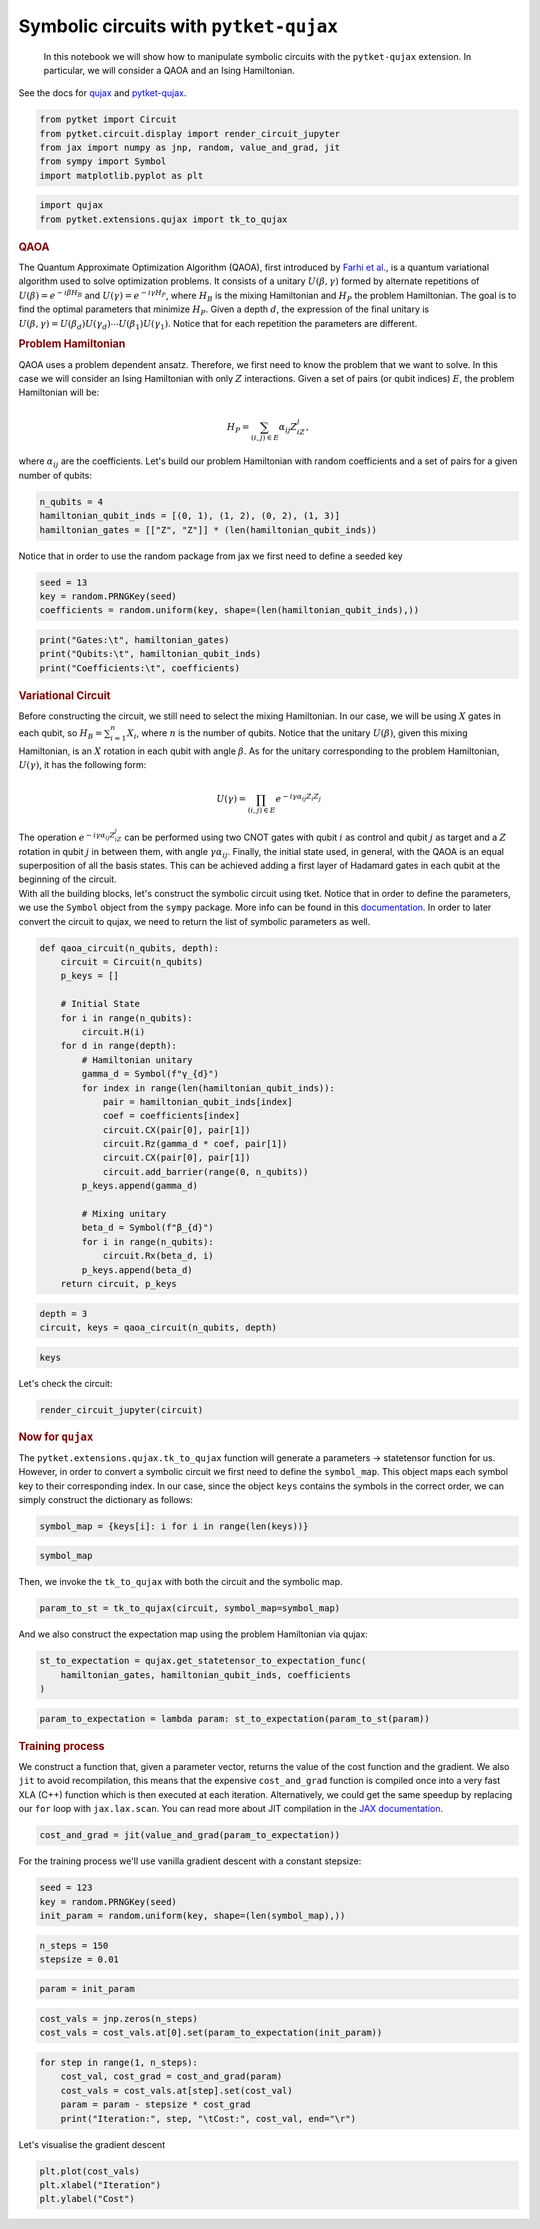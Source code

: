 Symbolic circuits with ``pytket-qujax``
---------------------------------------

   In this notebook we will show how to manipulate symbolic circuits
   with the ``pytket-qujax`` extension. In particular, we will consider
   a QAOA and an Ising Hamiltonian.

.. container:: cell markdown

   See the docs for `qujax <https://cqcl.github.io/qujax/>`__ and
   `pytket-qujax <https://cqcl.github.io/pytket-qujax/api/index.html>`__.

.. container:: cell code

   .. code:: python

      from pytket import Circuit
      from pytket.circuit.display import render_circuit_jupyter
      from jax import numpy as jnp, random, value_and_grad, jit
      from sympy import Symbol
      import matplotlib.pyplot as plt

.. container:: cell code

   .. code:: python

      import qujax
      from pytket.extensions.qujax import tk_to_qujax

.. container:: cell markdown

   .. rubric:: QAOA
      :name: qaoa

   The Quantum Approximate Optimization Algorithm (QAOA), first
   introduced by `Farhi et al. <https://arxiv.org/pdf/1411.4028.pdf>`__,
   is a quantum variational algorithm used to solve optimization
   problems. It consists of a unitary :math:`U(\beta, \gamma)` formed by
   alternate repetitions of :math:`U(\beta)=e^{-i\beta H_B}` and
   :math:`U(\gamma)=e^{-i\gamma H_P}`, where :math:`H_B` is the mixing
   Hamiltonian and :math:`H_P` the problem Hamiltonian. The goal is to
   find the optimal parameters that minimize :math:`H_P`. Given a depth
   :math:`d`, the expression of the final unitary is
   :math:`U(\beta, \gamma) = U(\beta_d)U(\gamma_d)\cdots U(\beta_1)U(\gamma_1)`.
   Notice that for each repetition the parameters are different.

   .. rubric:: Problem Hamiltonian
      :name: problem-hamiltonian

   QAOA uses a problem dependent ansatz. Therefore, we first need to
   know the problem that we want to solve. In this case we will consider
   an Ising Hamiltonian with only :math:`Z` interactions. Given a set of
   pairs (or qubit indices) :math:`E`, the problem Hamiltonian will be:

   .. math::


      \begin{equation}
      H_P = \sum_{(i, j) \in E}\alpha_{ij}Z_iZ_j,
      \end{equation}

   where :math:`\alpha_{ij}` are the coefficients. Let's build our
   problem Hamiltonian with random coefficients and a set of pairs for a
   given number of qubits:

.. container:: cell code

   .. code:: python

      n_qubits = 4
      hamiltonian_qubit_inds = [(0, 1), (1, 2), (0, 2), (1, 3)]
      hamiltonian_gates = [["Z", "Z"]] * (len(hamiltonian_qubit_inds))

.. container:: cell markdown

   Notice that in order to use the random package from jax we first need
   to define a seeded key

.. container:: cell code

   .. code:: python

      seed = 13
      key = random.PRNGKey(seed)
      coefficients = random.uniform(key, shape=(len(hamiltonian_qubit_inds),))

.. container:: cell code

   .. code:: python

      print("Gates:\t", hamiltonian_gates)
      print("Qubits:\t", hamiltonian_qubit_inds)
      print("Coefficients:\t", coefficients)

.. container:: cell markdown

   .. rubric:: Variational Circuit
      :name: variational-circuit

   Before constructing the circuit, we still need to select the mixing
   Hamiltonian. In our case, we will be using :math:`X` gates in each
   qubit, so :math:`H_B = \sum_{i=1}^{n}X_i`, where :math:`n` is the
   number of qubits. Notice that the unitary :math:`U(\beta)`, given
   this mixing Hamiltonian, is an :math:`X` rotation in each qubit with
   angle :math:`\beta`. As for the unitary corresponding to the problem
   Hamiltonian, :math:`U(\gamma)`, it has the following form:

   .. math::


      \begin{equation}
      U(\gamma)=\prod_{(i, j) \in E}e^{-i\gamma\alpha_{ij}Z_i Z_j}
      \end{equation}

   The operation :math:`e^{-i\gamma\alpha_{ij}Z_iZ_j}` can be performed
   using two CNOT gates with qubit :math:`i` as control and qubit
   :math:`j` as target and a :math:`Z` rotation in qubit :math:`j` in
   between them, with angle :math:`\gamma\alpha_{ij}`. Finally, the
   initial state used, in general, with the QAOA is an equal
   superposition of all the basis states. This can be achieved adding a
   first layer of Hadamard gates in each qubit at the beginning of the
   circuit.

.. container:: cell markdown

   With all the building blocks, let's construct the symbolic circuit
   using tket. Notice that in order to define the parameters, we use the
   ``Symbol`` object from the ``sympy`` package. More info can be found
   in this
   `documentation <https://tket.quantinuum.com/user-manual/manual_circuit.html#symbolic-circuits>`__.
   In order to later convert the circuit to qujax, we need to return the
   list of symbolic parameters as well.

.. container:: cell code

   .. code:: python

      def qaoa_circuit(n_qubits, depth):
          circuit = Circuit(n_qubits)
          p_keys = []

          # Initial State
          for i in range(n_qubits):
              circuit.H(i)
          for d in range(depth):
              # Hamiltonian unitary
              gamma_d = Symbol(f"γ_{d}")
              for index in range(len(hamiltonian_qubit_inds)):
                  pair = hamiltonian_qubit_inds[index]
                  coef = coefficients[index]
                  circuit.CX(pair[0], pair[1])
                  circuit.Rz(gamma_d * coef, pair[1])
                  circuit.CX(pair[0], pair[1])
                  circuit.add_barrier(range(0, n_qubits))
              p_keys.append(gamma_d)

              # Mixing unitary
              beta_d = Symbol(f"β_{d}")
              for i in range(n_qubits):
                  circuit.Rx(beta_d, i)
              p_keys.append(beta_d)
          return circuit, p_keys

.. container:: cell code

   .. code:: python

      depth = 3
      circuit, keys = qaoa_circuit(n_qubits, depth)

.. container:: cell code

   .. code:: python

      keys

.. container:: cell markdown

   Let's check the circuit:

.. container:: cell code

   .. code:: python

      render_circuit_jupyter(circuit)

.. container:: cell markdown

   .. rubric:: Now for ``qujax``
      :name: now-for-qujax

   The ``pytket.extensions.qujax.tk_to_qujax`` function will generate a
   parameters -> statetensor function for us. However, in order to
   convert a symbolic circuit we first need to define the
   ``symbol_map``. This object maps each symbol key to their
   corresponding index. In our case, since the object ``keys`` contains
   the symbols in the correct order, we can simply construct the
   dictionary as follows:

.. container:: cell code

   .. code:: python

      symbol_map = {keys[i]: i for i in range(len(keys))}

.. container:: cell code

   .. code:: python

      symbol_map

.. container:: cell markdown

   Then, we invoke the ``tk_to_qujax`` with both the circuit and the
   symbolic map.

.. container:: cell code

   .. code:: python

      param_to_st = tk_to_qujax(circuit, symbol_map=symbol_map)

.. container:: cell markdown

   And we also construct the expectation map using the problem
   Hamiltonian via qujax:

.. container:: cell code

   .. code:: python

      st_to_expectation = qujax.get_statetensor_to_expectation_func(
          hamiltonian_gates, hamiltonian_qubit_inds, coefficients
      )

.. container:: cell code

   .. code:: python

      param_to_expectation = lambda param: st_to_expectation(param_to_st(param))

.. container:: cell markdown

   .. rubric:: Training process
      :name: training-process

   We construct a function that, given a parameter vector, returns the
   value of the cost function and the gradient. We also ``jit`` to avoid
   recompilation, this means that the expensive ``cost_and_grad``
   function is compiled once into a very fast XLA (C++) function which
   is then executed at each iteration. Alternatively, we could get the
   same speedup by replacing our ``for`` loop with ``jax.lax.scan``. You
   can read more about JIT compilation in the `JAX
   documentation <https://jax.readthedocs.io/en/latest/jax-101/02-jitting.html>`__.

.. container:: cell code

   .. code:: python

      cost_and_grad = jit(value_and_grad(param_to_expectation))

.. container:: cell markdown

   For the training process we'll use vanilla gradient descent with a
   constant stepsize:

.. container:: cell code

   .. code:: python

      seed = 123
      key = random.PRNGKey(seed)
      init_param = random.uniform(key, shape=(len(symbol_map),))

.. container:: cell code

   .. code:: python

      n_steps = 150
      stepsize = 0.01

.. container:: cell code

   .. code:: python

      param = init_param

.. container:: cell code

   .. code:: python

      cost_vals = jnp.zeros(n_steps)
      cost_vals = cost_vals.at[0].set(param_to_expectation(init_param))

.. container:: cell code

   .. code:: python

      for step in range(1, n_steps):
          cost_val, cost_grad = cost_and_grad(param)
          cost_vals = cost_vals.at[step].set(cost_val)
          param = param - stepsize * cost_grad
          print("Iteration:", step, "\tCost:", cost_val, end="\r")

.. container:: cell markdown

   Let's visualise the gradient descent

.. container:: cell code

   .. code:: python

      plt.plot(cost_vals)
      plt.xlabel("Iteration")
      plt.ylabel("Cost")
